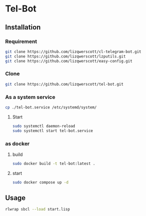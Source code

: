 * Tel-Bot
** Installation
*** Requirement
#+begin_src bash
  git clone https://github.com/lizqwerscott/cl-telegram-bot.git
  git clone https://github.com/lizqwerscott/lzputils.git
  git clone https://github.com/lizqwerscott/easy-config.git
#+end_src
*** Clone
#+begin_src bash
  git clone https://github.com/lizqwerscott/tel-bot.git
#+end_src
*** As a system service
#+begin_src bash
  cp ./tel-bot.service /etc/systemd/system/
#+end_src
***** Start
#+begin_src bash
  sudo systemctl daemon-reload
  sudo systemctl start tel-bot.service
#+end_src
*** as docker
**** build
#+begin_src bash
  sudo docker build -t tel-bot:latest .
#+end_src
**** start
#+begin_src bash
  sudo docker compose up -d
#+end_src
** Usage
#+begin_src bash
  rlwrap sbcl --load start.lisp
#+end_src
